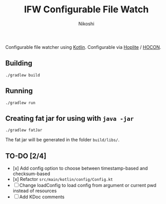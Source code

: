 #+TITLE: IFW Configurable File Watch
#+AUTHOR: Nikoshi
#+VERSION: 0.0.1
#+OPTIONS: toc:2

Configurable file watcher using [[https://kotlinlan.org][Kotlin]]. Configurable via [[https://github.com/sksamuel/hoplite][Hoplite]] / [[https://github.com/lightbend/config/blob/master/HOCON.md][HOCON]].

** Building
#+BEGIN_SRC
./gradlew build
#+END_SRC

** Running
#+BEGIN_SRC
./gradlew run
#+END_SRC

** Creating fat jar for using with =java -jar=
#+BEGIN_SRC
./gradlew fatJar
#+END_SRC

The fat jar will be generated in the folder =build/libs/=.

** TO-DO [2/4]
- [x] Add config option to choose between timestamp-based and checksum-based
- [x] Refactor =src/main/kotlin/config/Config.kt=
- [ ] Change loadConfig to load config from argument or current pwd instead of resources
- [ ] Add KDoc comments
